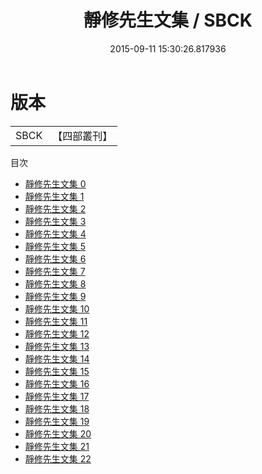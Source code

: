 #+TITLE: 靜修先生文集 / SBCK

#+DATE: 2015-09-11 15:30:26.817936
* 版本
 |      SBCK|【四部叢刊】  |
目次
 - [[file:KR4d0454_000.txt][靜修先生文集 0]]
 - [[file:KR4d0454_001.txt][靜修先生文集 1]]
 - [[file:KR4d0454_002.txt][靜修先生文集 2]]
 - [[file:KR4d0454_003.txt][靜修先生文集 3]]
 - [[file:KR4d0454_004.txt][靜修先生文集 4]]
 - [[file:KR4d0454_005.txt][靜修先生文集 5]]
 - [[file:KR4d0454_006.txt][靜修先生文集 6]]
 - [[file:KR4d0454_007.txt][靜修先生文集 7]]
 - [[file:KR4d0454_008.txt][靜修先生文集 8]]
 - [[file:KR4d0454_009.txt][靜修先生文集 9]]
 - [[file:KR4d0454_010.txt][靜修先生文集 10]]
 - [[file:KR4d0454_011.txt][靜修先生文集 11]]
 - [[file:KR4d0454_012.txt][靜修先生文集 12]]
 - [[file:KR4d0454_013.txt][靜修先生文集 13]]
 - [[file:KR4d0454_014.txt][靜修先生文集 14]]
 - [[file:KR4d0454_015.txt][靜修先生文集 15]]
 - [[file:KR4d0454_016.txt][靜修先生文集 16]]
 - [[file:KR4d0454_017.txt][靜修先生文集 17]]
 - [[file:KR4d0454_018.txt][靜修先生文集 18]]
 - [[file:KR4d0454_019.txt][靜修先生文集 19]]
 - [[file:KR4d0454_020.txt][靜修先生文集 20]]
 - [[file:KR4d0454_021.txt][靜修先生文集 21]]
 - [[file:KR4d0454_022.txt][靜修先生文集 22]]
